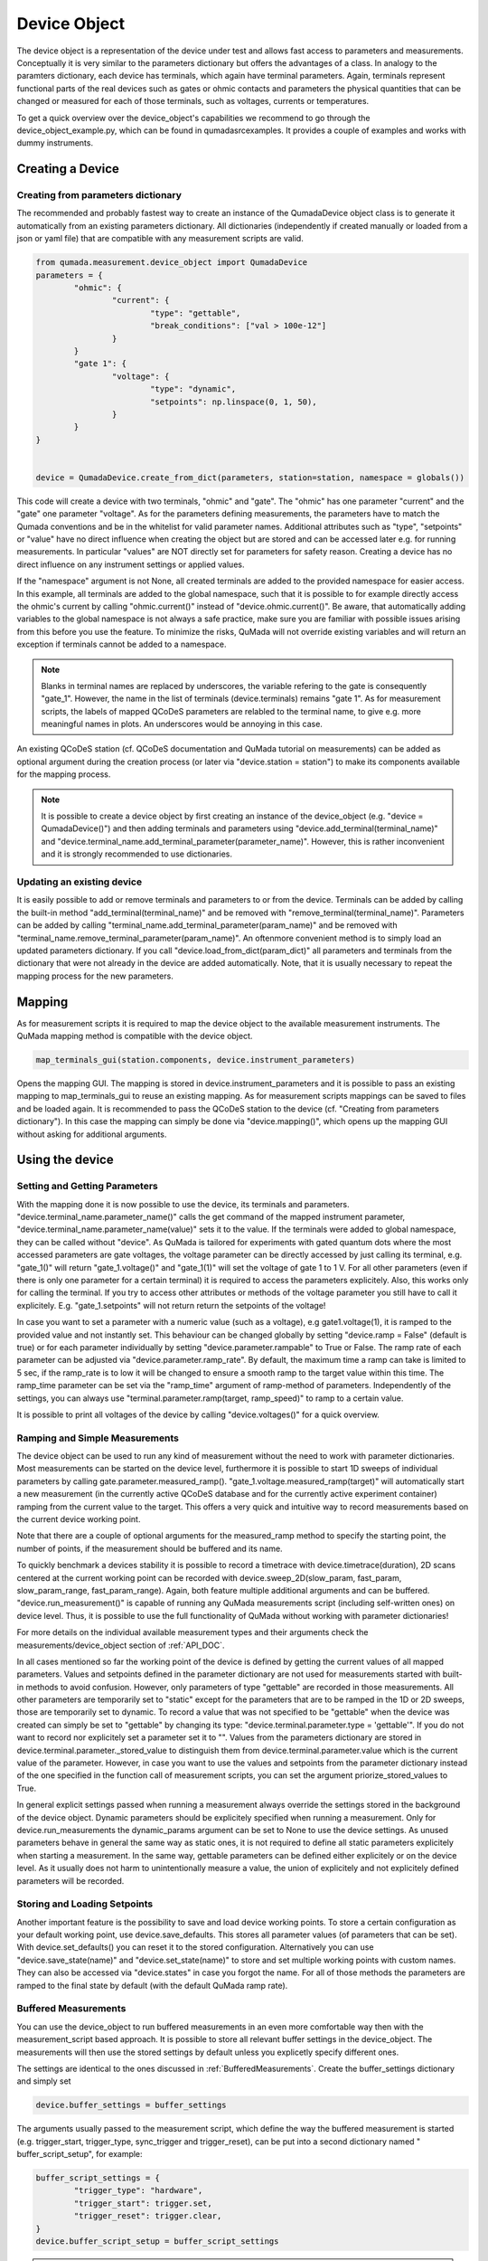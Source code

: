 .. _DeviceObject:

Device Object
===============

The device object is a representation of the device under test and allows fast access to parameters and measurements.
Conceptually it is very similar to the parameters dictionary but offers the advantages of a class.
In analogy to the paramters dictionary, each device has terminals, which again have terminal parameters. Again, terminals represent
functional parts of the real devices such as gates or ohmic contacts and parameters the physical quantities that can be changed or
measured for each of those terminals, such as voltages, currents or temperatures.

To get a quick overview over the device_object's capabilities we recommend to go through the device_object_example.py, which can be found in qumada\src\examples.
It provides a couple of examples and works with dummy instruments.


Creating a Device
-----------------

###################################
Creating from parameters dictionary
###################################

The recommended and probably fastest way to create an instance of the QumadaDevice object class is to generate it automatically from
an existing parameters dictionary. All dictionaries (independently if created manually or loaded from a json or yaml file) that
are compatible with any measurement scripts are valid.

.. code-block:: python

	from qumada.measurement.device_object import QumadaDevice
	parameters = {
		"ohmic": {
			"current": {
				"type": "gettable",
				"break_conditions": ["val > 100e-12"]
			}
		}
		"gate 1": {
			"voltage": {
				"type": "dynamic",
				"setpoints": np.linspace(0, 1, 50),
			}
		}
	}


	device = QumadaDevice.create_from_dict(parameters, station=station, namespace = globals())


This code will create a device with two terminals, "ohmic" and "gate". The "ohmic" has one parameter "current" and
the "gate" one parameter "voltage". As for the parameters defining measurements, the parameters have to match the Qumada conventions
and be in the whitelist for valid parameter names. Additional attributes such as "type", "setpoints" or "value" have no direct influence
when creating the object but are stored and can be accessed later e.g. for running measurements. In particular "values" are NOT directly
set for parameters for safety reason. Creating a device has no direct influence on any instrument settings or applied values.

If the "namespace" argument is not None, all created terminals are added to the provided namespace for easier access.
In this example, all terminals are added to the global namespace, such that it is possible to for example directly access the ohmic's current
by calling "ohmic.current()" instead of "device.ohmic.current()". Be aware, that automatically adding variables to the global namespace is not
always a safe practice, make sure you are familiar with possible issues arising from this before you use the feature. To minimize the risks,
QuMada will not override existing variables and will return an exception if terminals cannot be added to a namespace.

.. note::

	Blanks in terminal names are replaced by underscores, the variable refering to the gate is consequently "gate_1".
	However, the name in the list of terminals (device.terminals) remains "gate 1". As for measurement scripts, the labels
	of mapped QCoDeS parameters are relabled to the terminal name, to give e.g. more meaningful names in plots. An underscores
	would be annoying in this case.

An existing QCoDeS station (cf. QCoDeS documentation and QuMada tutorial on measurements) can be added as optional argument during the creation process
(or later via "device.station = station") to make its components available for the mapping process.

.. note::

	It is possible to create a device object by first creating an instance of the device_object (e.g. "device = QumadaDevice()") and then adding terminals and parameters using
	"device.add_terminal(terminal_name)" and  "device.terminal_name.add_terminal_parameter(parameter_name)". However, this is rather inconvenient and it is strongly recommended to
	use dictionaries.


.. _UpdatingDevice:
###########################
Updating an existing device
###########################

It is easily possible to add or remove terminals and parameters to or from the device.
Terminals can be added by calling the built-in method "add_terminal(terminal_name)" and be removed with "remove_terminal(terminal_name)".
Parameters can be added by calling "terminal_name.add_terminal_parameter(param_name)" and be removed with
"terminal_name.remove_terminal_parameter(param_name)".
An oftenmore convenient method is to simply load an updated parameters dictionary.
If you call "device.load_from_dict(param_dict)" all parameters and terminals from the dictionary that were not already in the device are
added automatically. Note, that it is usually necessary to repeat the mapping process for the new parameters.




Mapping
-------------


As for measurement scripts it is required to map the device object to the available measurement instruments. The QuMada mapping method is
compatible with the device object.

.. code-block:: python

	map_terminals_gui(station.components, device.instrument_parameters)

Opens the mapping GUI. The mapping is stored in device.instrument_parameters and it is possible to pass an existing mapping to
map_terminals_gui to reuse an existing mapping. As for measurement scripts mappings can be saved to files and be loaded again.
It is recommended to pass the QCoDeS station to the device (cf. "Creating from parameters dictionary"). In this case the mapping
can simply be done via "device.mapping()", which opens up the mapping GUI without asking for additional arguments.


Using the device
----------------------

####################################
Setting and Getting Parameters
####################################

With the mapping done it is now possible to use the device, its terminals and parameters.
"device.terminal_name.parameter_name()" calls the get command of the mapped instrument parameter, "device.terminal_name.parameter_name(value)" sets
it to the value. If the terminals were added to global namespace, they can be called without "device". As QuMada is tailored for experiments with
gated quantum dots where the most accessed parameters are gate voltages, the voltage parameter can be directly accessed by just calling its terminal,
e.g. "gate_1()" will return "gate_1.voltage()" and "gate_1(1)" will set the voltage of gate 1 to 1 V. For all other parameters (even if there is only
one parameter for a certain terminal) it is required to access the parameters explicitely. Also, this works only for calling the terminal.
If you try to access other attributes or methods of the voltage parameter you still have to call it explicitely. E.g. "gate_1.setpoints" will not return
return the setpoints of the voltage!

In case you want to set a parameter with a numeric value (such as a voltage), e.g gate1.voltage(1), it is ramped to the provided value and not instantly set.
This behaviour can be changed globally by setting "device.ramp = False" (default is true) or for each parameter individually by setting "device.parameter.rampable" to True or False.
The ramp rate of each parameter can be adjusted via "device.parameter.ramp_rate". By default, the maximum time a ramp can take is limited to 5 sec, if the ramp_rate is to low it will
be changed to ensure a smooth ramp to the target value within this time. The ramp_time parameter can be set via the "ramp_time" argument of ramp-method of parameters.
Independently of the settings, you can always use "terminal.parameter.ramp(target, ramp_speed)" to ramp to a certain value.

It is possible to print all voltages of the device by calling "device.voltages()" for a quick overview.

#################################
Ramping and Simple Measurements
#################################

The device object can be used to run any kind of measurement without the need to work with parameter dictionaries.
Most measurements can be started on the device level, furthermore it is possible to start 1D sweeps of individual parameters by calling gate.parameter.measured_ramp().
"gate_1.voltage.measured_ramp(target)" will automatically start a new measurement (in the currently active QCoDeS database and for the currently active experiment container) ramping from the current value
to the target. This offers a very quick and intuitive way to record measurements based on the current device working point.

Note that there are a couple of optional arguments for the measured_ramp method to specify the starting point, the number of points, if the measurement
should be buffered and its name.

To quickly benchmark a devices stability it is possible to record a timetrace with device.timetrace(duration), 2D scans centered at the current working point
can be recorded with device.sweep_2D(slow_param, fast_param, slow_param_range, fast_param_range). Again, both feature multiple additional arguments and can
be buffered. "device.run_measurement()" is capable of running any QuMada measurements script (including self-written ones) on device level. Thus, it is possible to use
the full functionality of QuMada without working with parameter dictionaries!

For more details on the individual available measurement types and their arguments check the measurements/device_object section of :ref:`API_DOC`.

In all cases mentioned so far the working point of the device is defined by getting the current values of all mapped parameters.
Values and setpoints defined in the parameter dictionary are not used for measurements started with built-in methods to avoid confusion. However, only parameters of
type "gettable" are recorded in those measurements. All other parameters are temporarily set to "static" except for the parameters that are to be ramped
in the 1D or 2D sweeps, those are temporarily set to dynamic. To record a value that was not specified to be "gettable" when the device was created can simply
be set to "gettable" by changing its type:
"device.terminal.parameter.type = 'gettable'". If you do not want to record nor explicitely set a parameter set it to "".
Values from the parameters dictionary are stored in device.terminal.parameter._stored_value to distinguish them from device.terminal.parameter.value which is
the current value of the parameter. However, in case you want to use the values and setpoints from the parameter dictionary instead of the one specified
in the function call of measurement scripts, you can set the argument priorize_stored_values to True.

In general explicit settings passed when running a measurement always override the settings stored in the background of the device object.
Dynamic parameters should be explicitely specified when running a measurement. Only for device.run_measurements the dynamic_params argument can be set to None
to use the device settings.
As unused parameters behave in general the same way as static ones, it is not required to define all static parameters explicitely when starting a measurement.
In the same way, gettable parameters can be defined either explicitely or on the device level. As it usually does not harm to unintentionally measure a value,
the union of explicitely and not explicitely defined parameters will be recorded.

################################
Storing and Loading Setpoints
################################

Another important feature is the possibility to save and load device working points. To store a certain configuration as your default working point,
use device.save_defaults. This stores all parameter values (of parameters that can be set). With device.set_defaults() you can reset it to the stored
configuration. Alternatively you can use "device.save_state(name)" and "device.set_state(name)" to store and set multiple working points with
custom names. They can also be accessed via "device.states" in case you forgot the name.
For all of those methods the parameters are ramped to the final state by default (with the default QuMada ramp rate).


############################
Buffered Measurements
############################

You can use the device_object to run buffered measurements in an even more comfortable way then with the measurement_script based approach.
It is possible to store all relevant buffer settings in the device_object. The measurements will then use the stored settings by default unless you explicetly specify
different ones. 

The settings are identical to the ones discussed in :ref:`BufferedMeasurements`.
Create the buffer_settings dictionary and simply set 

.. code:: python

	device.buffer_settings = buffer_settings

The arguments usually passed to the measurement script, which define the way the buffered measurement is started (e.g. trigger_start, trigger_type, sync_trigger and trigger_reset),
can be put into a second dictionary named " buffer_script_setup", for example:

.. code-block:: python

	buffer_script_settings = {
  	  	"trigger_type": "hardware",
   	 	"trigger_start": trigger.set,
  	 	"trigger_reset": trigger.clear,
	}
	device.buffer_script_setup = buffer_script_settings

.. note::
	The distintion between those parameters might appear arbitrary at the first glance. Buffer_settings specify how the buffers and trigger of the instruments are setup,
	whereas the buffer_script_setup tells the script how to start and handle buffered measurements. We are considering to combine the two in the future.

The trigger mapping can be done as usual by running:

.. code:: python

	map_triggers(station.components)

To run a buffered measurement, simply set the "buffered" kwarg to True when running the measurement, e.g.

.. code:: python

	device.timetrace(duration = 200, buffered = True)

For most scripts that can be started from the device level,
QuMada automatically uses the buffered version of the script if you set "buffered" to True.
If you use the arbitrary "device.run_measurement()" you obviously have to specify a buffered script yourself. Keep in mind that not all measurement scripts support buffered measurements. 
It is always possible to override the settings stored in the device object by explicitely passing the buffer_settings and buffer_script_setup dictioniaries as corresponding arguments
when runing a measurement. 
As it is quite common to frequently adjust the number of points recorded during a measurement, the number of points specified in the buffer_settings is overridden in case a number of points
or a setpoint array is specified when running a measurement. QuMada will provide a warning if this happens.
For example:

.. code-block:: python

	buffer_settings = {
    		"trigger_threshold": 0.005,
    		"trigger_mode": "digital",
    		"sampling_rate": 20,
   		"num_points": 100,
    		"delay": 0,
	}
	device.buffer_settings = buffer_settings
	
	device.gate1.voltage.measured_ramp(0.5,  buffered = True, num_points = 200)

will record a measurement with 200 datapoints. This works only if "num_points" and either "duration" or "sampling_rate" are specified in the buffer settings.
If you provide "duration" and "sampling_rate" you have to ensure that the number of points matches duration x sampling_rate or an exception will occur.
In this case, the buffer settings are overdefined and QuMada has no way of guessing your intend.
Thus, it is recommend to specify "sampling_rate" and "num_points" in the buffer settings.

####################
Sensor Compensation
####################

Sensor compensation with the device_object works in the same way as explained in :ref:`SensorCompensation`.
Simply set the type of the compensating gates to "compensating" (or "comp") and specify the required attributes.
This can be done either by directly addressing them via "device.terminal.parameter.attribute_name" (recommended) or by altering the parameter dictionary and updating the device object
as described in :ref:`UpdatingDevice`. Again, sensor compensation works only for a few measurement types. 

########################
Safety features (WIP)
########################

Maximum parameter ranges can be defined via

.. code:: python

	device.terminal.parameter.limits = [min_val, max_val]

Those limits are then added to the validators of the underlying QCoDeS parameters.

.. note::
	Those limits are not checked in buffered measurements! Use them only as additional safety feature and do not rely on them!

It is also possible to directly add a "limits" keyword to the parameter dictionary, limits are automatically applied if the dictionary
is used to create a device object.
With

.. code-block:: python

	device.terminal.parameter.locked = True

you can look parameters. They cannot be changed (on the device object level) until unlocked again.

